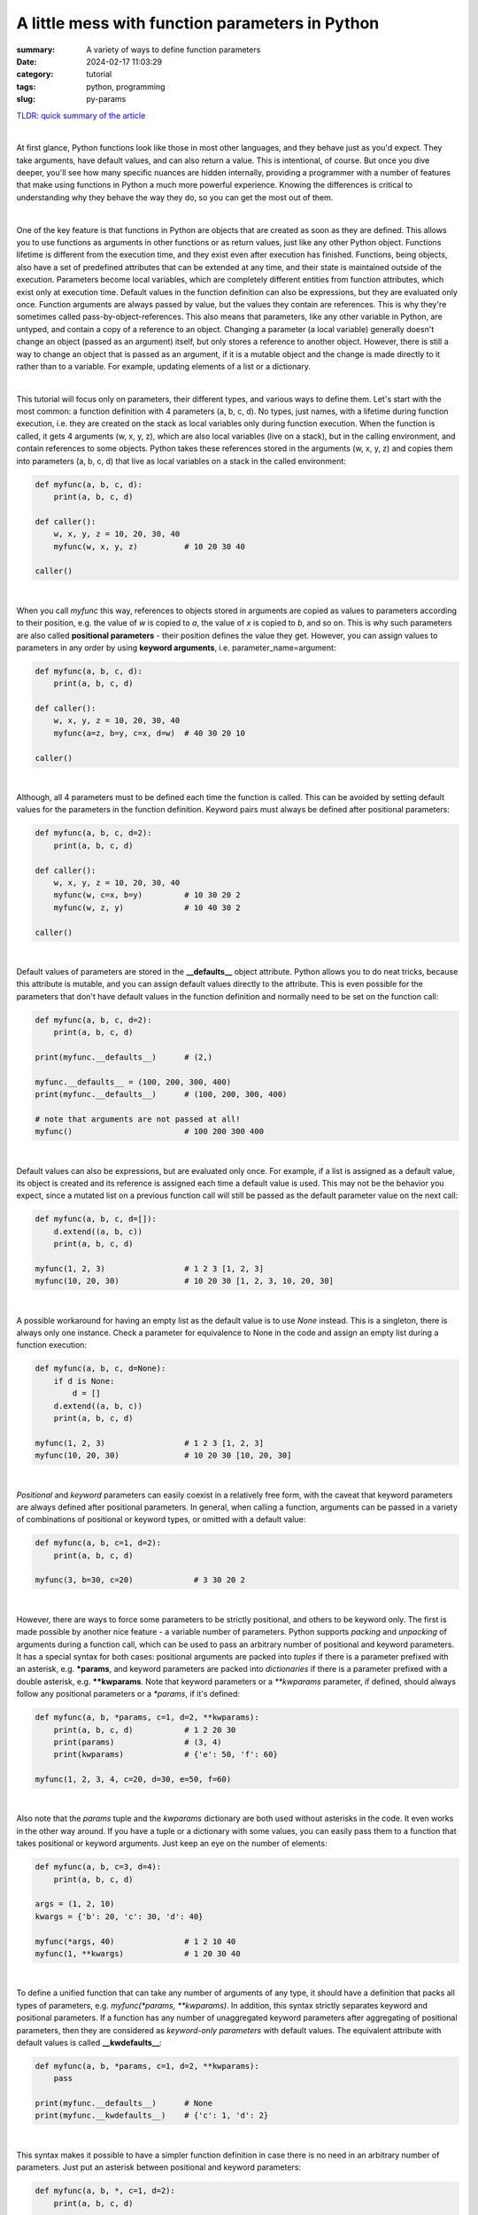 A little mess with function parameters in Python
################################################

:summary: A variety of ways to define function parameters 
:date: 2024-02-17 11:03:29
:category: tutorial
:tags: python, programming
:slug: py-params

`TLDR: quick summary of the article`_

|

At first glance, Python functions look like those in most other languages, and they behave just as you'd expect. They take arguments, have default values, and can also return a value. This is intentional, of course. But once you dive deeper, you'll see how many specific nuances are hidden internally, providing a programmer with a number of features that make using functions in Python a much more powerful experience. Knowing the differences is critical to understanding why they behave the way they do, so you can get the most out of them.

|

One of the key feature is that functions in Python are objects that are created as soon as they are defined. This allows you to use functions as arguments in other functions or as return values, just like any other Python object. Functions lifetime is different from the execution time, and they exist even after execution has finished. Functions, being objects, also have a set of predefined attributes that can be extended at any time, and their state is maintained outside of the execution. Parameters become local variables, which are completely different entities from function attributes, which exist only at execution time. Default values in the function definition can also be expressions, but they are evaluated only once. Function arguments are always passed by value, but the values they contain are references. This is why they're sometimes called pass-by-object-references. This also means that parameters, like any other variable in Python, are untyped, and contain a copy of a reference to an object. Changing a parameter (a local variable) generally doesn't change an object (passed as an argument) itself, but only stores a reference to another object. However, there is still a way to change an object that is passed as an argument, if it is a mutable object and the change is made directly to it rather than to a variable. For example, updating elements of a list or a dictionary.

|

This tutorial will focus only on parameters, their different types, and various ways to define them. Let's start with the most common: a function definition with 4 parameters (a, b, c, d). No types, just names, with a lifetime during function execution, i.e. they are created on the stack as local variables only during function execution. When the function is called, it gets 4 arguments (w, x, y, z), which are also local variables (live on a stack), but in the calling environment, and contain references to some objects. Python takes these references stored in the arguments (w, x, y, z) and copies them into parameters (a, b, c, d) that live as local variables on a stack in the called environment:

.. code-block:: python

    def myfunc(a, b, c, d):
        print(a, b, c, d)

    def caller():
        w, x, y, z = 10, 20, 30, 40
        myfunc(w, x, y, z)          # 10 20 30 40

    caller()

|

When you call *myfunc* this way, references to objects stored in arguments are copied as values to parameters according to their position, e.g. the value of *w* is copied to *a*, the value of *x* is copied to *b*, and so on. This is why such parameters are also called **positional parameters** - their position defines the value they get. However, you can assign values to parameters in any order by using **keyword arguments**, i.e. parameter_name=argument:

.. code-block:: python

    def myfunc(a, b, c, d):
        print(a, b, c, d)

    def caller():
        w, x, y, z = 10, 20, 30, 40
        myfunc(a=z, b=y, c=x, d=w)  # 40 30 20 10

    caller()

|

Although, all 4 parameters must to be defined each time the function is called. This can be avoided by setting default values for the parameters in the function definition. Keyword pairs must always be defined after positional parameters:

.. code-block:: python

    def myfunc(a, b, c, d=2):
        print(a, b, c, d)

    def caller():
        w, x, y, z = 10, 20, 30, 40
        myfunc(w, c=x, b=y)         # 10 30 20 2
        myfunc(w, z, y)             # 10 40 30 2

    caller()

|

Default values of parameters are stored in the **__defaults__** object attribute. Python allows you to do neat tricks, because this attribute is mutable, and you can assign default values directly to the attribute. This is even possible for the parameters that don't have default values in the function definition and normally need to be set on the function call:

.. code-block:: python

    def myfunc(a, b, c, d=2):
        print(a, b, c, d)
    
    print(myfunc.__defaults__)      # (2,)
    
    myfunc.__defaults__ = (100, 200, 300, 400)
    print(myfunc.__defaults__)      # (100, 200, 300, 400)

    # note that arguments are not passed at all!
    myfunc()                        # 100 200 300 400

|

Default values can also be expressions, but are evaluated only once. For example, if a list is assigned as a default value, its object is created and its reference is assigned each time a default value is used. This may not be the behavior you expect, since a mutated list on a previous function call will still be passed as the default parameter value on the next call:

.. code-block:: python

    def myfunc(a, b, c, d=[]):
        d.extend((a, b, c))
        print(a, b, c, d)

    myfunc(1, 2, 3)                 # 1 2 3 [1, 2, 3]
    myfunc(10, 20, 30)              # 10 20 30 [1, 2, 3, 10, 20, 30]

|

A possible workaround for having an empty list as the default value is to use *None* instead. This is a singleton, there is always only one instance. Check a parameter for equivalence to None in the code and assign an empty list during a function execution:

.. code-block:: python

    def myfunc(a, b, c, d=None):
        if d is None:
            d = []
        d.extend((a, b, c))
        print(a, b, c, d)

    myfunc(1, 2, 3)                 # 1 2 3 [1, 2, 3]
    myfunc(10, 20, 30)              # 10 20 30 [10, 20, 30]

|

*Positional* and *keyword* parameters can easily coexist in a relatively free form, with the caveat that keyword parameters are always defined after positional parameters. In general, when calling a function, arguments can be passed in a variety of combinations of positional or keyword types, or omitted with a default value:

.. code-block:: python

    def myfunc(a, b, c=1, d=2):
        print(a, b, c, d)

    myfunc(3, b=30, c=20)             # 3 30 20 2

|

However, there are ways to force some parameters to be strictly positional, and others to be keyword only. The first is made possible by another nice feature - a variable number of parameters. Python supports *packing* and *unpacking* of arguments during a function call, which can be used to pass an arbitrary number of positional and keyword parameters. It has a special syntax for both cases: positional arguments are packed into *tuples* if there is a parameter prefixed with an asterisk, e.g. ***params**, and keyword parameters are packed into *dictionaries* if there is a parameter prefixed with a double asterisk, e.g. ****kwparams**. Note that keyword parameters or a `**kwparams` parameter, if defined, should always follow any positional parameters or a `*params`, if it's defined:

.. code-block:: python

    def myfunc(a, b, *params, c=1, d=2, **kwparams):
        print(a, b, c, d)           # 1 2 20 30
        print(params)               # (3, 4)
        print(kwparams)             # {'e': 50, 'f': 60}

    myfunc(1, 2, 3, 4, c=20, d=30, e=50, f=60)

|

Also note that the *params* tuple and the *kwparams* dictionary are both used without asterisks in the code. It even works in the other way around. If you have a tuple or a dictionary with some values, you can easily pass them to a function that takes positional or keyword arguments. Just keep an eye on the number of elements:

.. code-block:: python

    def myfunc(a, b, c=3, d=4):
        print(a, b, c, d)

    args = (1, 2, 10)
    kwargs = {'b': 20, 'c': 30, 'd': 40}

    myfunc(*args, 40)               # 1 2 10 40
    myfunc(1, **kwargs)             # 1 20 30 40

|

To define a unified function that can take any number of arguments of any type, it should have a definition that packs all types of parameters, e.g. *myfunc(*params, **kwparams)*. In addition, this syntax strictly separates keyword and positional parameters. If a function has any number of unaggregated keyword parameters after aggregating of positional parameters, then they are considered as *keyword-only parameters* with default values. The equivalent attribute with default values is called **__kwdefaults__**:

.. code-block:: python

    def myfunc(a, b, *params, c=1, d=2, **kwparams):
        pass

    print(myfunc.__defaults__)      # None
    print(myfunc.__kwdefaults__)    # {'c': 1, 'd': 2}

|

This syntax makes it possible to have a simpler function definition in case there is no need in an arbitrary number of parameters. Just put an asterisk between positional and keyword parameters:

.. code-block:: python

    def myfunc(a, b, *, c=1, d=2):
        print(a, b, c, d)

    # this doesn't work anymore
    # myfunc(1, 3, 4, 5)

    myfunc(1, 3, d=2, c=1)          # 1 3 1 2

|

Nevertheless, there is some room for improvisation. Positional arguments can still be passed as keywords:

.. code-block:: python

    def myfunc(a, b, *, c=10, d=20):
        print(a, b, c, d)

    myfunc(b=3, a=4, d=2, c=1)      # 4 3 1 2
    myfunc(a=4, b=3, c=1)           # 4 3 1 20
    myfunc(4, b=3, d=2)             # 4 3 10 2
    myfunc(4, 3)                    # 4 3 10 20

|

Fortunately, Python has the syntax to strictly separate positional-only parameters (which cannot be passed as a keyword) from positional parameters (which can either be passed by a value or a keyword). Both can have default values, by the way. Just put a slash between them:

.. code-block:: python

    def myfunc(a, /,  b=30, *, c=10, d=20):
        print(a, b, c, d)

    # this doesn't work anymore
    # myfunc(a=1, b=2, c=4, d=3)

    myfunc(4, b=3, d=2, c=1)        # 4 3 1 2
    myfunc(4, 3, d=2, c=1)          # 4 3 1 2
    myfunc(4, c=1, d=2)             # 4 30 1 2
    myfunc(4)                       # 4 30 10 20

    print(myfunc.__defaults__)      # (30,)
    print(myfunc.__kwdefaults__)    # {'c': 10, 'd': 20}

|

As a good example, let's take a look at a prototype of the built-in *sorted* function:

.. code-block:: python

    sorted(iterable, /, *, key=None, reverse=False)

|

This means that the first argument should always be passed as a positional-only argument. You can't pass it as `iterable=<something>` keyword. However, all subsequent arguments should always be defined as keywords-only. This also means that the order of these arguments, as well as how many of them are passed, is not important.

|

Another good example is the *pop* method of the *list* class:

.. code-block:: python

    list.pop(index=-1, /)

|

*index* is a positional-only parameter, but if omitted, -1 will be passed by default.

|

Summary
-------

* Functions in Python are objects that are created when defined, allowing them to be used as arguments or return values like any other object.
* Parameters become local variables during function execution, while function attributes exist outside of execution.
* Arguments are passed by value, but parameters contain a copy of the reference. Changing a parameter doesn't change the original object, but changing a mutable object passed as an argument does.
* Parameters can be defined positionally or by keyword. Expressions as the default values are evaluated only once at definition.
* The *__defaults__* attribute stores default values of positional parameters and is mutable, allowing direct assignment.
* An asterisk followed by a name (`*var`) packs positional arguments into a tuple, while a double asterisk followed by a name (`**kwvar`) packs keyword arguments into a dictionary.
* Keyword arguments always follow positional arguments, with defaults filling in omitted values.
* A slash as a parameter, separates positional-only parameters that cannot be passed by keyword from other positional parameters.
* An asterisk as a parameter, separates positional parameters with default values from keyword-only parameters.
* The *__kwdefaults__* attribute stores default values of keyword-only parameters that defiend after the asterisk.

.. Links
.. _`TLDR: quick summary of the article`: Summary_
